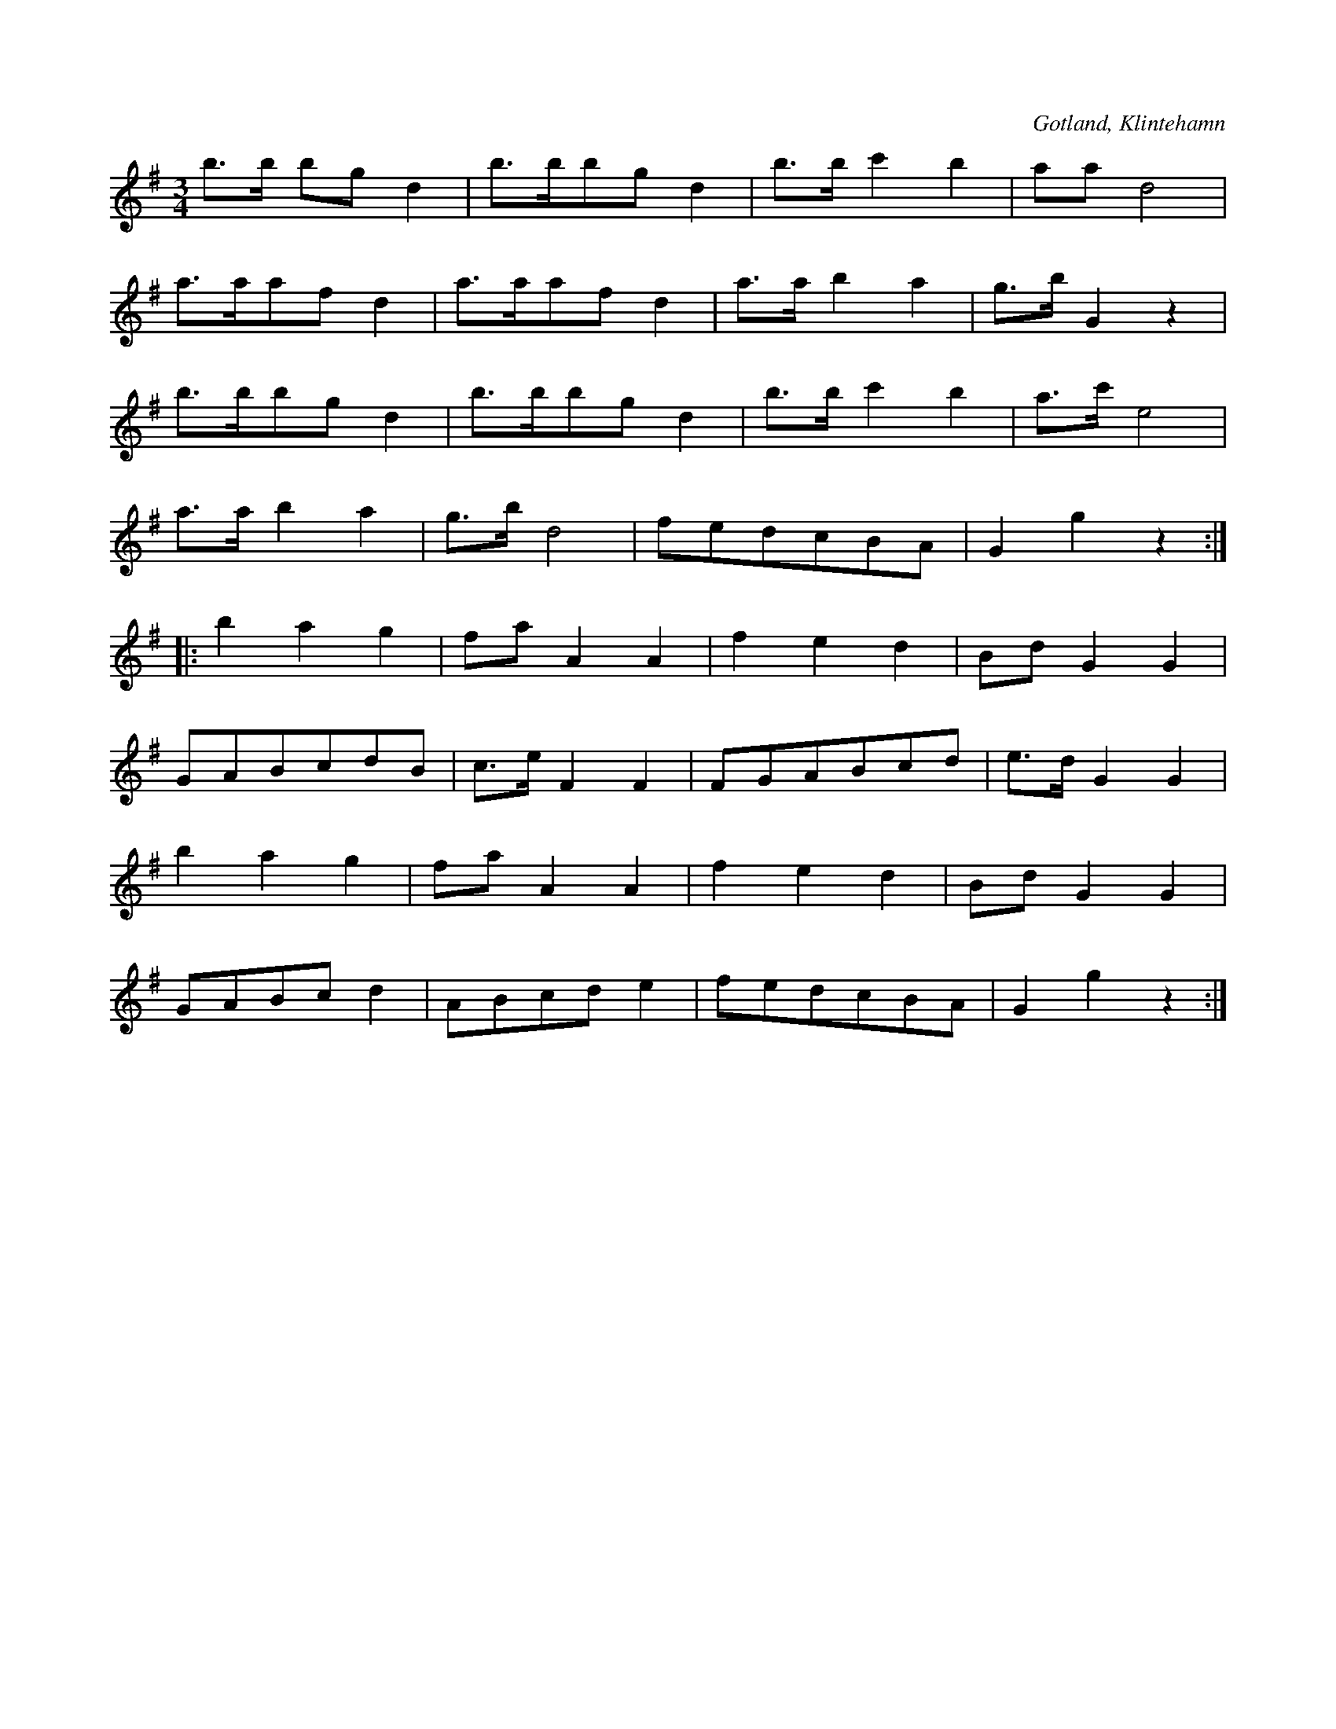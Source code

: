X:412
T:
S:Efter kusken Joh. Gullander, Klintehamn.
R:hamburgska
O:Gotland, Klintehamn
M:3/4
L:1/8
K:G
b>b bg d2|b>bbg d2|b>b c'2 b2|aa d4|
a>aaf d2|a>aaf d2|a>a b2 a2|g>b G2 z2|
b>bbg d2|b>bbg d2|b>b c'2 b2|a>c' e4|
a>a b2 a2|g>b d4| fedcBA|G2 g2 z2::
b2 a2 g2|fa A2 A2|f2 e2 d2|Bd G2 G2|
GABcdB|c>e F2 F2|FGABcd|e>d G2 G2|
b2 a2 g2|fa A2 A2|f2 e2 d2|Bd G2 G2|
GABc d2|ABcd e2|fedcBA|G2 g2 z2:|

